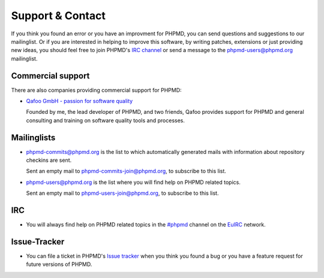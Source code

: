 =================
Support & Contact
=================

If you think you found an error or you have an improvment for
PHPMD, you can send questions and suggestions to our mailinglist.
Or if you are interested in helping to improve this software, 
by writing patches, extensions or just providing new ideas, you 
should feel free to join PHPMD's `IRC channel`__ or send a 
message to the phpmd-users@phpmd.org mailinglist.

__ irc://irc.euirc.net/#phpmd

Commercial support
==================

There are also companies providing commercial support for PHPMD:

- `Qafoo GmbH - passion for software quality`__

  Founded by me, the lead developer of PHPMD, and two friends, Qafoo
  provides support for PHPMD and general consulting and training on
  software quality tools and processes.

__ http://qafoo.com

Mailinglists
============

- phpmd-commits@phpmd.org is the list to which automatically
  generated mails with information about repository checkins
  are sent.

  Sent an empty mail to phpmd-commits-join@phpmd.org, to
  subscribe to this list.

- phpmd-users@phpmd.org is the list where you will find help on
  PHPMD related topics.

  Sent an empty mail to phpmd-users-join@phpmd.org, to subscribe
  to this list.

IRC
===

- You will always find help on PHPMD related topics in the 
  `#phpmd`__  channel on the `EuIRC`__ network.

__ irc://euirc.net/#phpmd
__ http://euirc.net

Issue-Tracker
=============

- You can file a ticket in PHPMD's `Issue tracker`__ when you
  think you found a bug or you have a feature request for future
  versions of PHPMD.

__ https://github.com/phpmd/phpmd/issues

